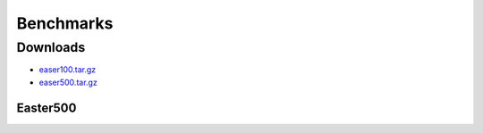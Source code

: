 .. _Benchmarks:

Benchmarks
##########


Downloads
---------

- `easer100.tar.gz <https://tqi-public.s3.us-east-2.amazonaws.com/datasets/easter100.tar.gz>`_
- `easer500.tar.gz <https://tqi-public.s3.us-east-2.amazonaws.com/datasets/easter500.tar.gz>`_

.. _Easter500:

Easter500
=========


